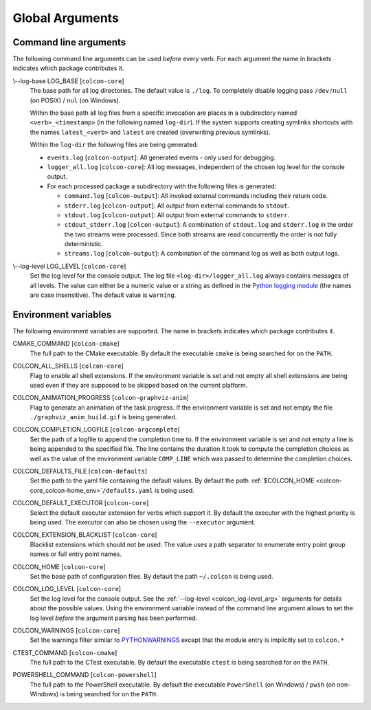 Global Arguments
================

Command line arguments
----------------------

The following command line arguments can be used *before* every verb.
For each argument the name in brackets indicates which package contributes it.

.. _colcon_log-base_arg:

\\--log-base LOG_BASE [``colcon-core``]
  The base path for all log directories.
  The default value is ``./log``.
  To completely disable logging pass ``/dev/null`` (on POSIX) / ``nul`` (on
  Windows).

  Within the base path all log files from a specific invocation are places in a
  subdirectory named ``<verb>_<timestamp>`` (in the following named
  ``log-dir``).
  If the system supports creating symlinks shortcuts with the names
  ``latest_<verb>`` and ``latest`` are created (overwriting previous symlinks).

  Within the ``log-dir`` the following files are being generated:

  * ``events.log`` [``colcon-output``]: All generated events - only used for
    debugging.
  * ``logger_all.log`` [``colcon-core``]: All log messages, independent of the
    chosen log level for the console output.
  * For each processed package a subdirectory with the following files is
    generated:

    * ``command.log`` [``colcon-output``]: All invoked external commands
      including their return code.
    * ``stderr.log`` [``colcon-output``]: All output from external commands to
      ``stdout``.
    * ``stdout.log`` [``colcon-output``]: All output from external commands to
      ``stderr``.
    * ``stdout_stderr.log`` [``colcon-output``]: A combination of
      ``stdout.log`` and ``stderr.log`` in the order the two streams were
      processed.
      Since both streams are read concurrently the order is not fully
      deterministic.
    * ``streams.log`` [``colcon-output``]: A combination of the command log as
      well as both output logs.

.. _colcon_log-level_arg:

\\--log-level LOG_LEVEL [``colcon-core``]
  Set the log level for the console output.
  The log file ``<log-dir>/logger_all.log`` always contains messages of all
  levels.
  The value can either be a numeric value or a string as defined in the `Python
  logging module
  <https://docs.python.org/3/library/logging.html#logging-levels>`_ (the names
  are case insensitive).
  The default value is ``warning``.

Environment variables
---------------------

The following environment variables are supported.
The name in brackets indicates which package contributes it.

.. _colcon-cmake_cmake-command_env:

CMAKE_COMMAND [``colcon-cmake``]
  The full path to the CMake executable.
  By default the executable ``cmake`` is being searched for on the ``PATH``.

.. _colcon-core_colcon-all-shells_env:

COLCON_ALL_SHELLS [``colcon-core``]
  Flag to enable all shell extensions.
  If the environment variable is set and not empty all shell extensions are
  being used even if they are supposed to be skipped based on the current
  platform.

.. _colcon-graphviz-anim_colcon-animation-progress_env:

COLCON_ANIMATION_PROGRESS [``colcon-graphviz-anim``]
  Flag to generate an animation of the task progress.
  If the environment variable is set and not empty the file
  ``./graphviz_anim_build.gif`` is being generated.

.. _colcon-argcomplete_colcon-completion-logfile_env:

COLCON_COMPLETION_LOGFILE [``colcon-argcomplete``]
  Set the path of a logfile to append the completion time to.
  If the environment variable is set and not empty a line is being appended to
  the specified file.
  The line contains the duration it took to compute the completion choices as
  well as the value of the environment variable ``COMP_LINE`` which was passed
  to determine the completion choices.

.. _colcon-defaults_colcon-defaults-file_env:

COLCON_DEFAULTS_FILE [``colcon-defaults``]
  Set the path to the yaml file containing the default values.
  By default the path :ref:`$COLCON_HOME <colcon-core_colcon-home_env>`\ ``/defaults.yaml`` is being used.

.. _colcon-core_colcon-default-executor_env:

COLCON_DEFAULT_EXECUTOR [``colcon-core``]
  Select the default executor extension for verbs which support it.
  By default the executor with the highest priority is being used.
  The executor can also be chosen using the ``--executor`` argument.

.. _colcon-core_colcon-extension-blacklist_env:

COLCON_EXTENSION_BLACKLIST [``colcon-core``]
  Blacklist extensions which should not be used.
  The value uses a path separator to enumerate entry point group names or full
  entry point names.

.. _colcon-core_colcon-home_env:

COLCON_HOME [``colcon-core``]
  Set the base path of configuration files.
  By default the path ``~/.colcon`` is being used.

.. _colcon-core_colcon-log-level_env:

COLCON_LOG_LEVEL [``colcon-core``]
  Set the log level for the console output.
  See the :ref:`--log-level <colcon_log-level_arg>` arguments for details
  about the possible values.
  Using the environment variable instead of the command line argument allows to
  set the log level *before* the argument parsing has been performed.

.. _colcon-core_colcon-warnings_env:

COLCON_WARNINGS [``colcon-core``]
  Set the warnings filter similar to `PYTHONWARNINGS
  <https://docs.python.org/3/library/warnings.html#warning-filter>`_ except
  that the module entry is implicitly set to ``colcon.*``

.. _colcon-cmake_ctest-command_env:

CTEST_COMMAND [``colcon-cmake``]
  The full path to the CTest executable.
  By default the executable ``ctest`` is being searched for on the ``PATH``.

.. _colcon-powershell_powershell-command_env:

POWERSHELL_COMMAND [``colcon-powershell``]
  The full path to the PowerShell executable.
  By default the executable ``PowerShell`` (on Windows) / ``pwsh`` (on
  non-Windows) is being searched for on the ``PATH``.
